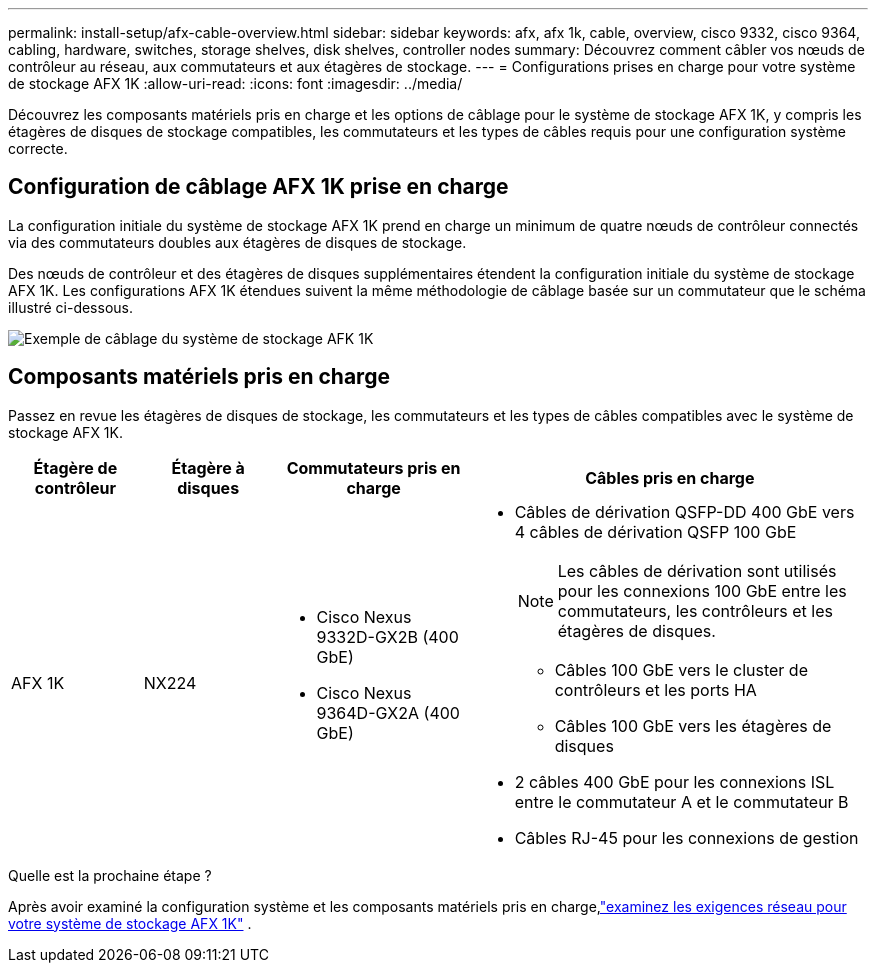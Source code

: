 ---
permalink: install-setup/afx-cable-overview.html 
sidebar: sidebar 
keywords: afx, afx 1k, cable, overview, cisco 9332, cisco 9364, cabling, hardware, switches, storage shelves, disk shelves, controller nodes 
summary: Découvrez comment câbler vos nœuds de contrôleur au réseau, aux commutateurs et aux étagères de stockage. 
---
= Configurations prises en charge pour votre système de stockage AFX 1K
:allow-uri-read: 
:icons: font
:imagesdir: ../media/


[role="lead"]
Découvrez les composants matériels pris en charge et les options de câblage pour le système de stockage AFX 1K, y compris les étagères de disques de stockage compatibles, les commutateurs et les types de câbles requis pour une configuration système correcte.



== Configuration de câblage AFX 1K prise en charge

La configuration initiale du système de stockage AFX 1K prend en charge un minimum de quatre nœuds de contrôleur connectés via des commutateurs doubles aux étagères de disques de stockage.

Des nœuds de contrôleur et des étagères de disques supplémentaires étendent la configuration initiale du système de stockage AFX 1K.  Les configurations AFX 1K étendues suivent la même méthodologie de câblage basée sur un commutateur que le schéma illustré ci-dessous.

image:../media/drw_afx_cable_overview_half_node_ieops-2358.svg["Exemple de câblage du système de stockage AFK 1K"]



== Composants matériels pris en charge

Passez en revue les étagères de disques de stockage, les commutateurs et les types de câbles compatibles avec le système de stockage AFX 1K.

[cols="2,2,3,6"]
|===
| *Étagère de contrôleur* | *Étagère à disques* | *Commutateurs pris en charge* | *Câbles pris en charge* 


 a| 
AFX 1K
 a| 
NX224
 a| 
* Cisco Nexus 9332D-GX2B (400 GbE)
* Cisco Nexus 9364D-GX2A (400 GbE)

 a| 
* Câbles de dérivation QSFP-DD 400 GbE vers 4 câbles de dérivation QSFP 100 GbE
+

NOTE: Les câbles de dérivation sont utilisés pour les connexions 100 GbE entre les commutateurs, les contrôleurs et les étagères de disques.

+
** Câbles 100 GbE vers le cluster de contrôleurs et les ports HA
** Câbles 100 GbE vers les étagères de disques


* 2 câbles 400 GbE pour les connexions ISL entre le commutateur A et le commutateur B
* Câbles RJ-45 pour les connexions de gestion


|===
.Quelle est la prochaine étape ?
Après avoir examiné la configuration système et les composants matériels pris en charge,link:install-network-reqs.html["examinez les exigences réseau pour votre système de stockage AFX 1K"] .
